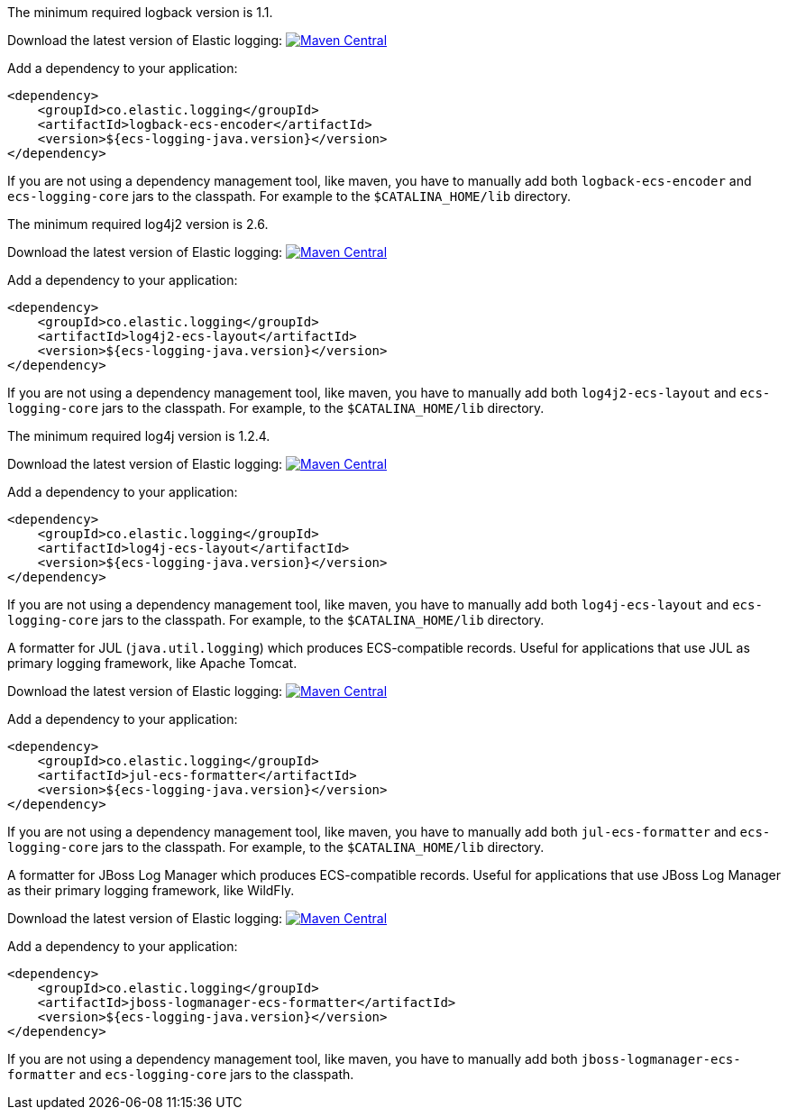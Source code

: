 // tag::logback[]
The minimum required logback version is 1.1.

Download the latest version of Elastic logging: https://search.maven.org/search?q=g:co.elastic.logging%20AND%20a:logback-ecs-encoder[image:https://img.shields.io/maven-central/v/co.elastic.logging/logback-ecs-encoder.svg[Maven Central]]

Add a dependency to your application:
[source,xml]
----
<dependency>
    <groupId>co.elastic.logging</groupId>
    <artifactId>logback-ecs-encoder</artifactId>
    <version>${ecs-logging-java.version}</version>
</dependency>
----

If you are not using a dependency management tool, like maven, you have to manually add both
`logback-ecs-encoder` and `ecs-logging-core` jars to the classpath.
For example to the `$CATALINA_HOME/lib` directory.
// end::logback[]

// tag::log4j2[]
The minimum required log4j2 version is 2.6.

Download the latest version of Elastic logging: https://search.maven.org/search?q=g:co.elastic.logging%20AND%20a:log4j2-ecs-layout:[image:https://img.shields.io/maven-central/v/co.elastic.logging/log4j2-ecs-layout.svg[Maven Central]]

Add a dependency to your application:
[source,xml]
----
<dependency>
    <groupId>co.elastic.logging</groupId>
    <artifactId>log4j2-ecs-layout</artifactId>
    <version>${ecs-logging-java.version}</version>
</dependency>
----

If you are not using a dependency management tool, like maven, you have to manually add both
`log4j2-ecs-layout` and `ecs-logging-core` jars to the classpath.
For example, to the `$CATALINA_HOME/lib` directory.
// end::log4j2[]

// tag::log4j[]
The minimum required log4j version is 1.2.4.

Download the latest version of Elastic logging: https://search.maven.org/search?q=g:co.elastic.logging%20AND%20a:log4j-ecs-layout[image:https://img.shields.io/maven-central/v/co.elastic.logging/log4j-ecs-layout.svg[Maven Central]]

Add a dependency to your application:

[source,xml]
----
<dependency>
    <groupId>co.elastic.logging</groupId>
    <artifactId>log4j-ecs-layout</artifactId>
    <version>${ecs-logging-java.version}</version>
</dependency>
----

If you are not using a dependency management tool, like maven, you have to manually add both
`log4j-ecs-layout` and `ecs-logging-core` jars to the classpath.
For example, to the `$CATALINA_HOME/lib` directory.
// end::log4j[]

// tag::jul[]
A formatter for JUL (`java.util.logging`) which produces ECS-compatible records.
Useful for applications that use JUL as primary logging framework, like Apache Tomcat.

Download the latest version of Elastic logging: https://search.maven.org/search?q=g:co.elastic.logging%20AND%20a:jul-ecs-formatter[image:https://img.shields.io/maven-central/v/co.elastic.logging/jul-ecs-formatter.svg[Maven Central]]

Add a dependency to your application:
[source,xml]
----
<dependency>
    <groupId>co.elastic.logging</groupId>
    <artifactId>jul-ecs-formatter</artifactId>
    <version>${ecs-logging-java.version}</version>
</dependency>
----

If you are not using a dependency management tool, like maven, you have to manually add both
`jul-ecs-formatter` and `ecs-logging-core` jars to the classpath.
For example, to the `$CATALINA_HOME/lib` directory.

// end::jul[]

// tag::jboss[]
A formatter for JBoss Log Manager which produces ECS-compatible records.
Useful for applications that use JBoss Log Manager as their primary logging framework, like WildFly.

Download the latest version of Elastic logging: https://search.maven.org/search?q=g:co.elastic.logging%20AND%20a:jboss-logmanager-ecs-formatter[image:https://img.shields.io/maven-central/v/co.elastic.logging/jboss-logmanager-ecs-formatter.svg[Maven Central]]

Add a dependency to your application:
[source,xml]
----
<dependency>
    <groupId>co.elastic.logging</groupId>
    <artifactId>jboss-logmanager-ecs-formatter</artifactId>
    <version>${ecs-logging-java.version}</version>
</dependency>
----

If you are not using a dependency management tool, like maven, you have to manually add both
`jboss-logmanager-ecs-formatter` and `ecs-logging-core` jars to the classpath.

// end::jboss[]
